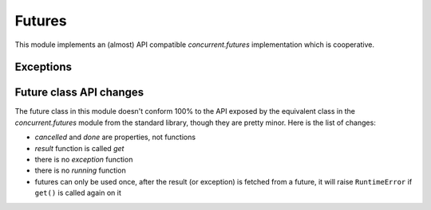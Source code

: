 
.. module:: evergreen.futures

Futures
=======

This module implements an (almost) API compatible `concurrent.futures` implementation
which is cooperative.


.. py:class:: Future

    The Future class encapsulates the asynchronous execution of a callable. Future
    instances are created by Executor.submit().

    .. py:method:: cancel

        Attempt to cancel the call. If the call is currently being executed and cannot
        be cancelled then the method will return False, otherwise the call will be cancelled
        and the method will return True.

    .. py:attribute:: cancelled

        Return True if the call was successfully cancelled.

    .. py:attribute:: done

        Return True if the call was successfully cancelled or finished running.

    .. py:method:: get(timeout=None)

        Return the value returned by the call. If the call hasn’t yet completed then
        this method will wait up to timeout seconds. If the call hasn’t completed in
        timeout seconds, then a TimeoutError will be raised. timeout can be an int or
        float. If timeout is not specified or None, there is no limit to the wait time.

        If the future is cancelled before completing then CancelledError will be raised.

        If the call raised, this method will raise the same exception.

    .. py:method:: add_done_callback(func)

        Attaches the callable func to the future. func will be called, with the future as
        its only argument, when the future is cancelled or finishes running.

        Added callables are called in the order that they were added and are always called
        in a thread belonging to the process that added them. If the callable raises a
        Exception subclass, it will be logged and ignored. If the callable raises a BaseException
        subclass, the behavior is undefined.

        If the future has already completed or been cancelled, func will be called immediately.


.. py:class:: Executor

    An abstract class that provides methods to execute calls asynchronously.  It
    should not be used directly, but through its concrete subclasses.

    .. py:method:: submit(fn, \*args, \*\*kwargs)

        Schedules the callable, *fn*, to be executed as ``fn(*args **kwargs)``
        and returns a :class:`Future` object representing the execution of the
        callable. ::

           with ThreadPoolExecutor(max_workers=1) as executor:
               future = executor.submit(pow, 323, 1235)
               print(future.result())

    .. py:method:: map(func, \*iterables, timeout=None)

        Equivalent to ``map(func, *iterables)`` except *func* is executed
        asynchronously and several calls to *func* may be made concurrently.  The
        returned iterator raises a :exc:`TimeoutError` if
        :meth:`~iterator.__next__` is called and the result isn't available
        after *timeout* seconds from the original call to :meth:`Executor.map`.
        *timeout* can be an int or a float.  If *timeout* is not specified or
        ``None``, there is no limit to the wait time.  If a call raises an
        exception, then that exception will be raised when its value is
        retrieved from the iterator.

    .. py:method:: shutdown(wait=True)

        Signal the executor that it should free any resources that it is using
        when the currently pending futures are done executing.  Calls to
        :meth:`Executor.submit` and :meth:`Executor.map` made after shutdown will
        raise :exc:`RuntimeError`.

        If *wait* is ``True`` then this method will not return until all the
        pending futures are done executing and the resources associated with the
        executor have been freed.  If *wait* is ``False`` then this method will
        return immediately and the resources associated with the executor will be
        freed when all pending futures are done executing.  Regardless of the
        value of *wait*, the entire Python program will not exit until all
        pending futures are done executing.

        You can avoid having to call this method explicitly if you use the
        `with` statement, which will shutdown the :class:`Executor`
        (waiting as if :meth:`Executor.shutdown` were called with *wait* set to ``True``)

        ::

           import shutil
           with ThreadPoolExecutor(max_workers=4) as e:
               e.submit(shutil.copy, 'src1.txt', 'dest1.txt')
               e.submit(shutil.copy, 'src2.txt', 'dest2.txt')
               e.submit(shutil.copy, 'src3.txt', 'dest3.txt')
               e.submit(shutil.copy, 'src3.txt', 'dest4.txt')


.. py:class:: TaskPoolExecutor(max_workers)

    An :class:`Executor` subclass that uses a pool of at most `max_workers` tasks to execute
    calls concurrently.


.. py:class:: ThreadPoolExecutor(max_workers)

    An :class:`Executor` subclass that uses a pool of at most `max_workers` threads to execute
    calls asynchronously.


.. py:function:: wait(fs, timeout=None, return_when=ALL_COMPLETED)

    Wait for the :class:`Future` instances (possibly created by different
    :class:`Executor` instances) given by *fs* to complete.  Returns a named
    2-tuple of sets.  The first set, named ``done``, contains the futures that
    completed (finished or were cancelled) before the wait completed.  The second
    set, named ``not_done``, contains uncompleted futures.

    *timeout* can be used to control the maximum number of seconds to wait before
    returning.  *timeout* can be an int or float.  If *timeout* is not specified
    or ``None``, there is no limit to the wait time.

    *return_when* indicates when this function should return.  It must be one of
    the following constants:

    +-----------------------------+----------------------------------------+
    | Constant                    | Description                            |
    +=============================+========================================+
    | :const:`FIRST_COMPLETED`    | The function will return when any      |
    |                             | future finishes or is cancelled.       |
    +-----------------------------+----------------------------------------+
    | :const:`FIRST_EXCEPTION`    | The function will return when any      |
    |                             | future finishes by raising an          |
    |                             | exception.  If no future raises an     |
    |                             | exception then it is equivalent to     |
    |                             | :const:`ALL_COMPLETED`.                |
    +-----------------------------+----------------------------------------+
    | :const:`ALL_COMPLETED`      | The function will return when all      |
    |                             | futures finish or are cancelled.       |
    +-----------------------------+----------------------------------------+


.. py:function:: as_completed

    Returns an iterator over the :class:`Future` instances (possibly created by
    different :class:`Executor` instances) given by *fs* that yields futures as
    they complete (finished or were cancelled).  Any futures that completed
    before :func:`as_completed` is called will be yielded first.  The returned
    iterator raises a :exc:`TimeoutError` if :meth:`~iterator.__next__` is
    called and the result isn't available after *timeout* seconds from the
    original call to :func:`as_completed`.  *timeout* can be an int or float.
    If *timeout* is not specified or ``None``, there is no limit to the wait
    time.


Exceptions
----------

.. py:exception:: CancelledError


.. py:exception:: TimeoutError


Future class API changes
------------------------

The future class in this module doesn't conform 100% to the API exposed
by the equivalent class in the `concurrent.futures` module from the
standard library, though they are pretty minor. Here is the list of changes:

- `cancelled` and `done` are properties, not functions
- `result` function is called `get`
- there is no `exception` function
- there is no `running` function
- futures can only be used once, after the result (or exception) is fetched
  from a future, it will raise ``RuntimeError`` if ``get()`` is called
  again on it

